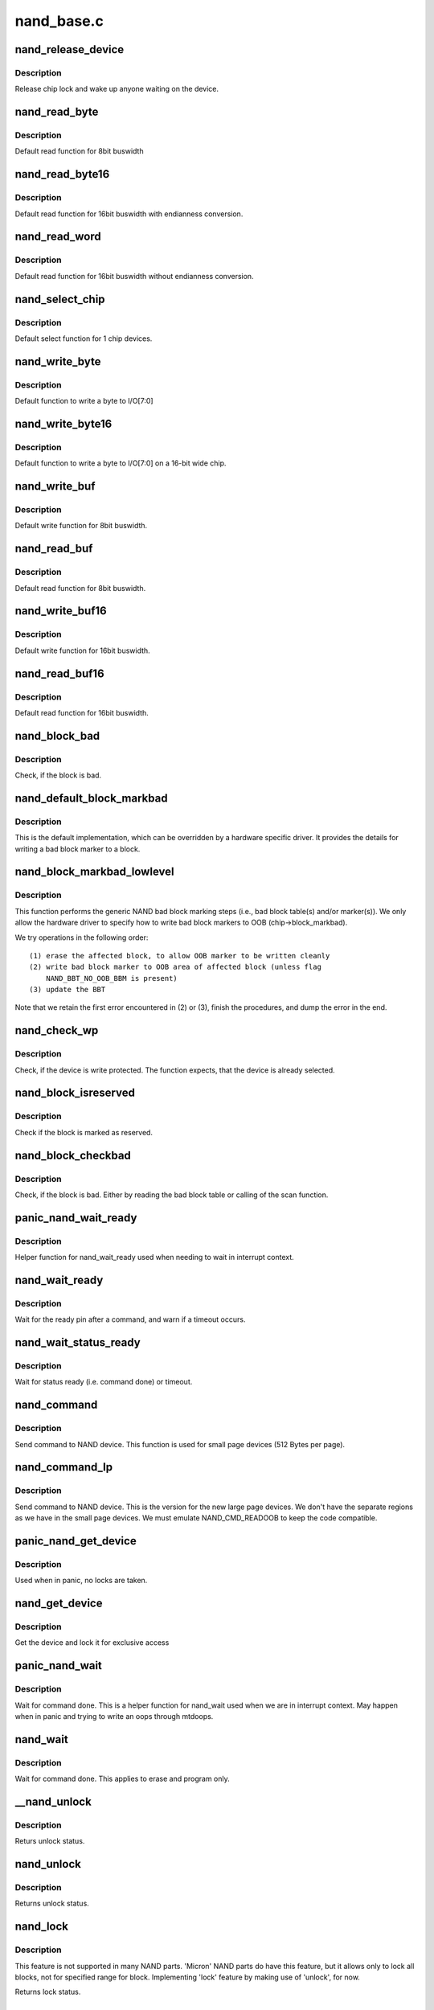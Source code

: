 .. -*- coding: utf-8; mode: rst -*-

===========
nand_base.c
===========

.. _`nand_release_device`:

nand_release_device
===================

.. c:function:: void nand_release_device (struct mtd_info *mtd)

    [GENERIC] release chip

    :param struct mtd_info \*mtd:
        MTD device structure


.. _`nand_release_device.description`:

Description
-----------

Release chip lock and wake up anyone waiting on the device.


.. _`nand_read_byte`:

nand_read_byte
==============

.. c:function:: uint8_t nand_read_byte (struct mtd_info *mtd)

    [DEFAULT] read one byte from the chip

    :param struct mtd_info \*mtd:
        MTD device structure


.. _`nand_read_byte.description`:

Description
-----------

Default read function for 8bit buswidth


.. _`nand_read_byte16`:

nand_read_byte16
================

.. c:function:: uint8_t nand_read_byte16 (struct mtd_info *mtd)

    [DEFAULT] read one byte endianness aware from the chip

    :param struct mtd_info \*mtd:
        MTD device structure


.. _`nand_read_byte16.description`:

Description
-----------

Default read function for 16bit buswidth with endianness conversion.


.. _`nand_read_word`:

nand_read_word
==============

.. c:function:: u16 nand_read_word (struct mtd_info *mtd)

    [DEFAULT] read one word from the chip

    :param struct mtd_info \*mtd:
        MTD device structure


.. _`nand_read_word.description`:

Description
-----------

Default read function for 16bit buswidth without endianness conversion.


.. _`nand_select_chip`:

nand_select_chip
================

.. c:function:: void nand_select_chip (struct mtd_info *mtd, int chipnr)

    [DEFAULT] control CE line

    :param struct mtd_info \*mtd:
        MTD device structure

    :param int chipnr:
        chipnumber to select, -1 for deselect


.. _`nand_select_chip.description`:

Description
-----------

Default select function for 1 chip devices.


.. _`nand_write_byte`:

nand_write_byte
===============

.. c:function:: void nand_write_byte (struct mtd_info *mtd, uint8_t byte)

    [DEFAULT] write single byte to chip

    :param struct mtd_info \*mtd:
        MTD device structure

    :param uint8_t byte:
        value to write


.. _`nand_write_byte.description`:

Description
-----------

Default function to write a byte to I/O[7:0]


.. _`nand_write_byte16`:

nand_write_byte16
=================

.. c:function:: void nand_write_byte16 (struct mtd_info *mtd, uint8_t byte)

    [DEFAULT] write single byte to a chip with width 16

    :param struct mtd_info \*mtd:
        MTD device structure

    :param uint8_t byte:
        value to write


.. _`nand_write_byte16.description`:

Description
-----------

Default function to write a byte to I/O[7:0] on a 16-bit wide chip.


.. _`nand_write_buf`:

nand_write_buf
==============

.. c:function:: void nand_write_buf (struct mtd_info *mtd, const uint8_t *buf, int len)

    [DEFAULT] write buffer to chip

    :param struct mtd_info \*mtd:
        MTD device structure

    :param const uint8_t \*buf:
        data buffer

    :param int len:
        number of bytes to write


.. _`nand_write_buf.description`:

Description
-----------

Default write function for 8bit buswidth.


.. _`nand_read_buf`:

nand_read_buf
=============

.. c:function:: void nand_read_buf (struct mtd_info *mtd, uint8_t *buf, int len)

    [DEFAULT] read chip data into buffer

    :param struct mtd_info \*mtd:
        MTD device structure

    :param uint8_t \*buf:
        buffer to store date

    :param int len:
        number of bytes to read


.. _`nand_read_buf.description`:

Description
-----------

Default read function for 8bit buswidth.


.. _`nand_write_buf16`:

nand_write_buf16
================

.. c:function:: void nand_write_buf16 (struct mtd_info *mtd, const uint8_t *buf, int len)

    [DEFAULT] write buffer to chip

    :param struct mtd_info \*mtd:
        MTD device structure

    :param const uint8_t \*buf:
        data buffer

    :param int len:
        number of bytes to write


.. _`nand_write_buf16.description`:

Description
-----------

Default write function for 16bit buswidth.


.. _`nand_read_buf16`:

nand_read_buf16
===============

.. c:function:: void nand_read_buf16 (struct mtd_info *mtd, uint8_t *buf, int len)

    [DEFAULT] read chip data into buffer

    :param struct mtd_info \*mtd:
        MTD device structure

    :param uint8_t \*buf:
        buffer to store date

    :param int len:
        number of bytes to read


.. _`nand_read_buf16.description`:

Description
-----------

Default read function for 16bit buswidth.


.. _`nand_block_bad`:

nand_block_bad
==============

.. c:function:: int nand_block_bad (struct mtd_info *mtd, loff_t ofs)

    [DEFAULT] Read bad block marker from the chip

    :param struct mtd_info \*mtd:
        MTD device structure

    :param loff_t ofs:
        offset from device start


.. _`nand_block_bad.description`:

Description
-----------

Check, if the block is bad.


.. _`nand_default_block_markbad`:

nand_default_block_markbad
==========================

.. c:function:: int nand_default_block_markbad (struct mtd_info *mtd, loff_t ofs)

    [DEFAULT] mark a block bad via bad block marker

    :param struct mtd_info \*mtd:
        MTD device structure

    :param loff_t ofs:
        offset from device start


.. _`nand_default_block_markbad.description`:

Description
-----------

This is the default implementation, which can be overridden by a hardware
specific driver. It provides the details for writing a bad block marker to a
block.


.. _`nand_block_markbad_lowlevel`:

nand_block_markbad_lowlevel
===========================

.. c:function:: int nand_block_markbad_lowlevel (struct mtd_info *mtd, loff_t ofs)

    mark a block bad

    :param struct mtd_info \*mtd:
        MTD device structure

    :param loff_t ofs:
        offset from device start


.. _`nand_block_markbad_lowlevel.description`:

Description
-----------

This function performs the generic NAND bad block marking steps (i.e., bad
block table(s) and/or marker(s)). We only allow the hardware driver to
specify how to write bad block markers to OOB (chip->block_markbad).

We try operations in the following order::

 (1) erase the affected block, to allow OOB marker to be written cleanly
 (2) write bad block marker to OOB area of affected block (unless flag
     NAND_BBT_NO_OOB_BBM is present)
 (3) update the BBT

Note that we retain the first error encountered in (2) or (3), finish the
procedures, and dump the error in the end.


.. _`nand_check_wp`:

nand_check_wp
=============

.. c:function:: int nand_check_wp (struct mtd_info *mtd)

    [GENERIC] check if the chip is write protected

    :param struct mtd_info \*mtd:
        MTD device structure


.. _`nand_check_wp.description`:

Description
-----------

Check, if the device is write protected. The function expects, that the
device is already selected.


.. _`nand_block_isreserved`:

nand_block_isreserved
=====================

.. c:function:: int nand_block_isreserved (struct mtd_info *mtd, loff_t ofs)

    [GENERIC] Check if a block is marked reserved.

    :param struct mtd_info \*mtd:
        MTD device structure

    :param loff_t ofs:
        offset from device start


.. _`nand_block_isreserved.description`:

Description
-----------

Check if the block is marked as reserved.


.. _`nand_block_checkbad`:

nand_block_checkbad
===================

.. c:function:: int nand_block_checkbad (struct mtd_info *mtd, loff_t ofs, int allowbbt)

    [GENERIC] Check if a block is marked bad

    :param struct mtd_info \*mtd:
        MTD device structure

    :param loff_t ofs:
        offset from device start

    :param int allowbbt:
        1, if its allowed to access the bbt area


.. _`nand_block_checkbad.description`:

Description
-----------

Check, if the block is bad. Either by reading the bad block table or
calling of the scan function.


.. _`panic_nand_wait_ready`:

panic_nand_wait_ready
=====================

.. c:function:: void panic_nand_wait_ready (struct mtd_info *mtd, unsigned long timeo)

    [GENERIC] Wait for the ready pin after commands.

    :param struct mtd_info \*mtd:
        MTD device structure

    :param unsigned long timeo:
        Timeout


.. _`panic_nand_wait_ready.description`:

Description
-----------

Helper function for nand_wait_ready used when needing to wait in interrupt
context.


.. _`nand_wait_ready`:

nand_wait_ready
===============

.. c:function:: void nand_wait_ready (struct mtd_info *mtd)

    [GENERIC] Wait for the ready pin after commands.

    :param struct mtd_info \*mtd:
        MTD device structure


.. _`nand_wait_ready.description`:

Description
-----------

Wait for the ready pin after a command, and warn if a timeout occurs.


.. _`nand_wait_status_ready`:

nand_wait_status_ready
======================

.. c:function:: void nand_wait_status_ready (struct mtd_info *mtd, unsigned long timeo)

    [GENERIC] Wait for the ready status after commands.

    :param struct mtd_info \*mtd:
        MTD device structure

    :param unsigned long timeo:
        Timeout in ms


.. _`nand_wait_status_ready.description`:

Description
-----------

Wait for status ready (i.e. command done) or timeout.


.. _`nand_command`:

nand_command
============

.. c:function:: void nand_command (struct mtd_info *mtd, unsigned int command, int column, int page_addr)

    [DEFAULT] Send command to NAND device

    :param struct mtd_info \*mtd:
        MTD device structure

    :param unsigned int command:
        the command to be sent

    :param int column:
        the column address for this command, -1 if none

    :param int page_addr:
        the page address for this command, -1 if none


.. _`nand_command.description`:

Description
-----------

Send command to NAND device. This function is used for small page devices
(512 Bytes per page).


.. _`nand_command_lp`:

nand_command_lp
===============

.. c:function:: void nand_command_lp (struct mtd_info *mtd, unsigned int command, int column, int page_addr)

    [DEFAULT] Send command to NAND large page device

    :param struct mtd_info \*mtd:
        MTD device structure

    :param unsigned int command:
        the command to be sent

    :param int column:
        the column address for this command, -1 if none

    :param int page_addr:
        the page address for this command, -1 if none


.. _`nand_command_lp.description`:

Description
-----------

Send command to NAND device. This is the version for the new large page
devices. We don't have the separate regions as we have in the small page
devices. We must emulate NAND_CMD_READOOB to keep the code compatible.


.. _`panic_nand_get_device`:

panic_nand_get_device
=====================

.. c:function:: void panic_nand_get_device (struct nand_chip *chip, struct mtd_info *mtd, int new_state)

    [GENERIC] Get chip for selected access

    :param struct nand_chip \*chip:
        the nand chip descriptor

    :param struct mtd_info \*mtd:
        MTD device structure

    :param int new_state:
        the state which is requested


.. _`panic_nand_get_device.description`:

Description
-----------

Used when in panic, no locks are taken.


.. _`nand_get_device`:

nand_get_device
===============

.. c:function:: int nand_get_device (struct mtd_info *mtd, int new_state)

    [GENERIC] Get chip for selected access

    :param struct mtd_info \*mtd:
        MTD device structure

    :param int new_state:
        the state which is requested


.. _`nand_get_device.description`:

Description
-----------

Get the device and lock it for exclusive access


.. _`panic_nand_wait`:

panic_nand_wait
===============

.. c:function:: void panic_nand_wait (struct mtd_info *mtd, struct nand_chip *chip, unsigned long timeo)

    [GENERIC] wait until the command is done

    :param struct mtd_info \*mtd:
        MTD device structure

    :param struct nand_chip \*chip:
        NAND chip structure

    :param unsigned long timeo:
        timeout


.. _`panic_nand_wait.description`:

Description
-----------

Wait for command done. This is a helper function for nand_wait used when
we are in interrupt context. May happen when in panic and trying to write
an oops through mtdoops.


.. _`nand_wait`:

nand_wait
=========

.. c:function:: int nand_wait (struct mtd_info *mtd, struct nand_chip *chip)

    [DEFAULT] wait until the command is done

    :param struct mtd_info \*mtd:
        MTD device structure

    :param struct nand_chip \*chip:
        NAND chip structure


.. _`nand_wait.description`:

Description
-----------

Wait for command done. This applies to erase and program only.


.. _`__nand_unlock`:

__nand_unlock
=============

.. c:function:: int __nand_unlock (struct mtd_info *mtd, loff_t ofs, uint64_t len, int invert)

    [REPLACEABLE] unlocks specified locked blocks

    :param struct mtd_info \*mtd:
        mtd info

    :param loff_t ofs:
        offset to start unlock from

    :param uint64_t len:
        length to unlock

    :param int invert:
        when = 0, unlock the range of blocks within the lower and
        upper boundary address
        when = 1, unlock the range of blocks outside the boundaries
        of the lower and upper boundary address


.. _`__nand_unlock.description`:

Description
-----------

Returs unlock status.


.. _`nand_unlock`:

nand_unlock
===========

.. c:function:: int nand_unlock (struct mtd_info *mtd, loff_t ofs, uint64_t len)

    [REPLACEABLE] unlocks specified locked blocks

    :param struct mtd_info \*mtd:
        mtd info

    :param loff_t ofs:
        offset to start unlock from

    :param uint64_t len:
        length to unlock


.. _`nand_unlock.description`:

Description
-----------

Returns unlock status.


.. _`nand_lock`:

nand_lock
=========

.. c:function:: int nand_lock (struct mtd_info *mtd, loff_t ofs, uint64_t len)

    [REPLACEABLE] locks all blocks present in the device

    :param struct mtd_info \*mtd:
        mtd info

    :param loff_t ofs:
        offset to start unlock from

    :param uint64_t len:
        length to unlock


.. _`nand_lock.description`:

Description
-----------

This feature is not supported in many NAND parts. 'Micron' NAND parts do
have this feature, but it allows only to lock all blocks, not for specified
range for block. Implementing 'lock' feature by making use of 'unlock', for
now.

Returns lock status.


.. _`nand_check_erased_buf`:

nand_check_erased_buf
=====================

.. c:function:: int nand_check_erased_buf (void *buf, int len, int bitflips_threshold)

    check if a buffer contains (almost) only 0xff data

    :param void \*buf:
        buffer to test

    :param int len:
        buffer length

    :param int bitflips_threshold:
        maximum number of bitflips


.. _`nand_check_erased_buf.description`:

Description
-----------

Check if a buffer contains only 0xff, which means the underlying region
has been erased and is ready to be programmed.
The bitflips_threshold specify the maximum number of bitflips before
considering the region is not erased.
Note: The logic of this function has been extracted from the memweight
implementation, except that nand_check_erased_buf function exit before
testing the whole buffer if the number of bitflips exceed the
bitflips_threshold value.

Returns a positive number of bitflips less than or equal to
bitflips_threshold, or -ERROR_CODE for bitflips in excess of the
threshold.


.. _`nand_check_erased_ecc_chunk`:

nand_check_erased_ecc_chunk
===========================

.. c:function:: int nand_check_erased_ecc_chunk (void *data, int datalen, void *ecc, int ecclen, void *extraoob, int extraooblen, int bitflips_threshold)

    check if an ECC chunk contains (almost) only 0xff data

    :param void \*data:
        data buffer to test

    :param int datalen:
        data length

    :param void \*ecc:
        ECC buffer

    :param int ecclen:
        ECC length

    :param void \*extraoob:
        extra OOB buffer

    :param int extraooblen:
        extra OOB length

    :param int bitflips_threshold:
        maximum number of bitflips


.. _`nand_check_erased_ecc_chunk.description`:

Description
-----------

Check if a data buffer and its associated ECC and OOB data contains only
0xff pattern, which means the underlying region has been erased and is
ready to be programmed.
The bitflips_threshold specify the maximum number of bitflips before
considering the region as not erased.

Note:
1/ ECC algorithms are working on pre-defined block sizes which are usually
different from the NAND page size. When fixing bitflips, ECC engines will
report the number of errors per chunk, and the NAND core infrastructure
expect you to return the maximum number of bitflips for the whole page.
This is why you should always use this function on a single chunk and
not on the whole page. After checking each chunk you should update your
max_bitflips value accordingly.

2/ When checking for bitflips in erased pages you should not only check
the payload data but also their associated ECC data, because a user might
have programmed almost all bits to 1 but a few. In this case, we
shouldn't consider the chunk as erased, and checking ECC bytes prevent
this case.

3/ The extraoob argument is optional, and should be used if some of your OOB
data are protected by the ECC engine.
It could also be used if you support subpages and want to attach some
extra OOB data to an ECC chunk.

Returns a positive number of bitflips less than or equal to
bitflips_threshold, or -ERROR_CODE for bitflips in excess of the
threshold. In case of success, the passed buffers are filled with 0xff.


.. _`nand_read_page_raw`:

nand_read_page_raw
==================

.. c:function:: int nand_read_page_raw (struct mtd_info *mtd, struct nand_chip *chip, uint8_t *buf, int oob_required, int page)

    [INTERN] read raw page data without ecc

    :param struct mtd_info \*mtd:
        mtd info structure

    :param struct nand_chip \*chip:
        nand chip info structure

    :param uint8_t \*buf:
        buffer to store read data

    :param int oob_required:
        caller requires OOB data read to chip->oob_poi

    :param int page:
        page number to read


.. _`nand_read_page_raw.description`:

Description
-----------

Not for syndrome calculating ECC controllers, which use a special oob layout.


.. _`nand_read_page_raw_syndrome`:

nand_read_page_raw_syndrome
===========================

.. c:function:: int nand_read_page_raw_syndrome (struct mtd_info *mtd, struct nand_chip *chip, uint8_t *buf, int oob_required, int page)

    [INTERN] read raw page data without ecc

    :param struct mtd_info \*mtd:
        mtd info structure

    :param struct nand_chip \*chip:
        nand chip info structure

    :param uint8_t \*buf:
        buffer to store read data

    :param int oob_required:
        caller requires OOB data read to chip->oob_poi

    :param int page:
        page number to read


.. _`nand_read_page_raw_syndrome.description`:

Description
-----------

We need a special oob layout and handling even when OOB isn't used.


.. _`nand_read_page_swecc`:

nand_read_page_swecc
====================

.. c:function:: int nand_read_page_swecc (struct mtd_info *mtd, struct nand_chip *chip, uint8_t *buf, int oob_required, int page)

    [REPLACEABLE] software ECC based page read function

    :param struct mtd_info \*mtd:
        mtd info structure

    :param struct nand_chip \*chip:
        nand chip info structure

    :param uint8_t \*buf:
        buffer to store read data

    :param int oob_required:
        caller requires OOB data read to chip->oob_poi

    :param int page:
        page number to read


.. _`nand_read_subpage`:

nand_read_subpage
=================

.. c:function:: int nand_read_subpage (struct mtd_info *mtd, struct nand_chip *chip, uint32_t data_offs, uint32_t readlen, uint8_t *bufpoi, int page)

    [REPLACEABLE] ECC based sub-page read function

    :param struct mtd_info \*mtd:
        mtd info structure

    :param struct nand_chip \*chip:
        nand chip info structure

    :param uint32_t data_offs:
        offset of requested data within the page

    :param uint32_t readlen:
        data length

    :param uint8_t \*bufpoi:
        buffer to store read data

    :param int page:
        page number to read


.. _`nand_read_page_hwecc`:

nand_read_page_hwecc
====================

.. c:function:: int nand_read_page_hwecc (struct mtd_info *mtd, struct nand_chip *chip, uint8_t *buf, int oob_required, int page)

    [REPLACEABLE] hardware ECC based page read function

    :param struct mtd_info \*mtd:
        mtd info structure

    :param struct nand_chip \*chip:
        nand chip info structure

    :param uint8_t \*buf:
        buffer to store read data

    :param int oob_required:
        caller requires OOB data read to chip->oob_poi

    :param int page:
        page number to read


.. _`nand_read_page_hwecc.description`:

Description
-----------

Not for syndrome calculating ECC controllers which need a special oob layout.


.. _`nand_read_page_hwecc_oob_first`:

nand_read_page_hwecc_oob_first
==============================

.. c:function:: int nand_read_page_hwecc_oob_first (struct mtd_info *mtd, struct nand_chip *chip, uint8_t *buf, int oob_required, int page)

    [REPLACEABLE] hw ecc, read oob first

    :param struct mtd_info \*mtd:
        mtd info structure

    :param struct nand_chip \*chip:
        nand chip info structure

    :param uint8_t \*buf:
        buffer to store read data

    :param int oob_required:
        caller requires OOB data read to chip->oob_poi

    :param int page:
        page number to read


.. _`nand_read_page_hwecc_oob_first.description`:

Description
-----------

Hardware ECC for large page chips, require OOB to be read first. For this
ECC mode, the write_page method is re-used from ECC_HW. These methods
read/write ECC from the OOB area, unlike the ECC_HW_SYNDROME support with
multiple ECC steps, follows the "infix ECC" scheme and reads/writes ECC from
the data area, by overwriting the NAND manufacturer bad block markings.


.. _`nand_read_page_syndrome`:

nand_read_page_syndrome
=======================

.. c:function:: int nand_read_page_syndrome (struct mtd_info *mtd, struct nand_chip *chip, uint8_t *buf, int oob_required, int page)

    [REPLACEABLE] hardware ECC syndrome based page read

    :param struct mtd_info \*mtd:
        mtd info structure

    :param struct nand_chip \*chip:
        nand chip info structure

    :param uint8_t \*buf:
        buffer to store read data

    :param int oob_required:
        caller requires OOB data read to chip->oob_poi

    :param int page:
        page number to read


.. _`nand_read_page_syndrome.description`:

Description
-----------

The hw generator calculates the error syndrome automatically. Therefore we
need a special oob layout and handling.


.. _`nand_transfer_oob`:

nand_transfer_oob
=================

.. c:function:: uint8_t *nand_transfer_oob (struct nand_chip *chip, uint8_t *oob, struct mtd_oob_ops *ops, size_t len)

    [INTERN] Transfer oob to client buffer

    :param struct nand_chip \*chip:
        nand chip structure

    :param uint8_t \*oob:
        oob destination address

    :param struct mtd_oob_ops \*ops:
        oob ops structure

    :param size_t len:
        size of oob to transfer


.. _`nand_setup_read_retry`:

nand_setup_read_retry
=====================

.. c:function:: int nand_setup_read_retry (struct mtd_info *mtd, int retry_mode)

    [INTERN] Set the READ RETRY mode

    :param struct mtd_info \*mtd:
        MTD device structure

    :param int retry_mode:
        the retry mode to use


.. _`nand_setup_read_retry.description`:

Description
-----------

Some vendors supply a special command to shift the Vt threshold, to be used
when there are too many bitflips in a page (i.e., ECC error). After setting
a new threshold, the host should retry reading the page.


.. _`nand_do_read_ops`:

nand_do_read_ops
================

.. c:function:: int nand_do_read_ops (struct mtd_info *mtd, loff_t from, struct mtd_oob_ops *ops)

    [INTERN] Read data with ECC

    :param struct mtd_info \*mtd:
        MTD device structure

    :param loff_t from:
        offset to read from

    :param struct mtd_oob_ops \*ops:
        oob ops structure


.. _`nand_do_read_ops.description`:

Description
-----------

Internal function. Called with chip held.


.. _`nand_read`:

nand_read
=========

.. c:function:: int nand_read (struct mtd_info *mtd, loff_t from, size_t len, size_t *retlen, uint8_t *buf)

    [MTD Interface] MTD compatibility function for nand_do_read_ecc

    :param struct mtd_info \*mtd:
        MTD device structure

    :param loff_t from:
        offset to read from

    :param size_t len:
        number of bytes to read

    :param size_t \*retlen:
        pointer to variable to store the number of read bytes

    :param uint8_t \*buf:
        the databuffer to put data


.. _`nand_read.description`:

Description
-----------

Get hold of the chip and call nand_do_read.


.. _`nand_read_oob_std`:

nand_read_oob_std
=================

.. c:function:: int nand_read_oob_std (struct mtd_info *mtd, struct nand_chip *chip, int page)

    [REPLACEABLE] the most common OOB data read function

    :param struct mtd_info \*mtd:
        mtd info structure

    :param struct nand_chip \*chip:
        nand chip info structure

    :param int page:
        page number to read


.. _`nand_read_oob_syndrome`:

nand_read_oob_syndrome
======================

.. c:function:: int nand_read_oob_syndrome (struct mtd_info *mtd, struct nand_chip *chip, int page)

    [REPLACEABLE] OOB data read function for HW ECC with syndromes

    :param struct mtd_info \*mtd:
        mtd info structure

    :param struct nand_chip \*chip:
        nand chip info structure

    :param int page:
        page number to read


.. _`nand_write_oob_std`:

nand_write_oob_std
==================

.. c:function:: int nand_write_oob_std (struct mtd_info *mtd, struct nand_chip *chip, int page)

    [REPLACEABLE] the most common OOB data write function

    :param struct mtd_info \*mtd:
        mtd info structure

    :param struct nand_chip \*chip:
        nand chip info structure

    :param int page:
        page number to write


.. _`nand_write_oob_syndrome`:

nand_write_oob_syndrome
=======================

.. c:function:: int nand_write_oob_syndrome (struct mtd_info *mtd, struct nand_chip *chip, int page)

    [REPLACEABLE] OOB data write function for HW ECC with syndrome - only for large page flash

    :param struct mtd_info \*mtd:
        mtd info structure

    :param struct nand_chip \*chip:
        nand chip info structure

    :param int page:
        page number to write


.. _`nand_do_read_oob`:

nand_do_read_oob
================

.. c:function:: int nand_do_read_oob (struct mtd_info *mtd, loff_t from, struct mtd_oob_ops *ops)

    [INTERN] NAND read out-of-band

    :param struct mtd_info \*mtd:
        MTD device structure

    :param loff_t from:
        offset to read from

    :param struct mtd_oob_ops \*ops:
        oob operations description structure


.. _`nand_do_read_oob.description`:

Description
-----------

NAND read out-of-band data from the spare area.


.. _`nand_read_oob`:

nand_read_oob
=============

.. c:function:: int nand_read_oob (struct mtd_info *mtd, loff_t from, struct mtd_oob_ops *ops)

    [MTD Interface] NAND read data and/or out-of-band

    :param struct mtd_info \*mtd:
        MTD device structure

    :param loff_t from:
        offset to read from

    :param struct mtd_oob_ops \*ops:
        oob operation description structure


.. _`nand_read_oob.description`:

Description
-----------

NAND read data and/or out-of-band data.


.. _`nand_write_page_raw`:

nand_write_page_raw
===================

.. c:function:: int nand_write_page_raw (struct mtd_info *mtd, struct nand_chip *chip, const uint8_t *buf, int oob_required, int page)

    [INTERN] raw page write function

    :param struct mtd_info \*mtd:
        mtd info structure

    :param struct nand_chip \*chip:
        nand chip info structure

    :param const uint8_t \*buf:
        data buffer

    :param int oob_required:
        must write chip->oob_poi to OOB

    :param int page:
        page number to write


.. _`nand_write_page_raw.description`:

Description
-----------

Not for syndrome calculating ECC controllers, which use a special oob layout.


.. _`nand_write_page_raw_syndrome`:

nand_write_page_raw_syndrome
============================

.. c:function:: int nand_write_page_raw_syndrome (struct mtd_info *mtd, struct nand_chip *chip, const uint8_t *buf, int oob_required, int page)

    [INTERN] raw page write function

    :param struct mtd_info \*mtd:
        mtd info structure

    :param struct nand_chip \*chip:
        nand chip info structure

    :param const uint8_t \*buf:
        data buffer

    :param int oob_required:
        must write chip->oob_poi to OOB

    :param int page:
        page number to write


.. _`nand_write_page_raw_syndrome.description`:

Description
-----------

We need a special oob layout and handling even when ECC isn't checked.


.. _`nand_write_page_swecc`:

nand_write_page_swecc
=====================

.. c:function:: int nand_write_page_swecc (struct mtd_info *mtd, struct nand_chip *chip, const uint8_t *buf, int oob_required, int page)

    [REPLACEABLE] software ECC based page write function

    :param struct mtd_info \*mtd:
        mtd info structure

    :param struct nand_chip \*chip:
        nand chip info structure

    :param const uint8_t \*buf:
        data buffer

    :param int oob_required:
        must write chip->oob_poi to OOB

    :param int page:
        page number to write


.. _`nand_write_page_hwecc`:

nand_write_page_hwecc
=====================

.. c:function:: int nand_write_page_hwecc (struct mtd_info *mtd, struct nand_chip *chip, const uint8_t *buf, int oob_required, int page)

    [REPLACEABLE] hardware ECC based page write function

    :param struct mtd_info \*mtd:
        mtd info structure

    :param struct nand_chip \*chip:
        nand chip info structure

    :param const uint8_t \*buf:
        data buffer

    :param int oob_required:
        must write chip->oob_poi to OOB

    :param int page:
        page number to write


.. _`nand_write_subpage_hwecc`:

nand_write_subpage_hwecc
========================

.. c:function:: int nand_write_subpage_hwecc (struct mtd_info *mtd, struct nand_chip *chip, uint32_t offset, uint32_t data_len, const uint8_t *buf, int oob_required, int page)

    [REPLACEABLE] hardware ECC based subpage write

    :param struct mtd_info \*mtd:
        mtd info structure

    :param struct nand_chip \*chip:
        nand chip info structure

    :param uint32_t offset:
        column address of subpage within the page

    :param uint32_t data_len:
        data length

    :param const uint8_t \*buf:
        data buffer

    :param int oob_required:
        must write chip->oob_poi to OOB

    :param int page:
        page number to write


.. _`nand_write_page_syndrome`:

nand_write_page_syndrome
========================

.. c:function:: int nand_write_page_syndrome (struct mtd_info *mtd, struct nand_chip *chip, const uint8_t *buf, int oob_required, int page)

    [REPLACEABLE] hardware ECC syndrome based page write

    :param struct mtd_info \*mtd:
        mtd info structure

    :param struct nand_chip \*chip:
        nand chip info structure

    :param const uint8_t \*buf:
        data buffer

    :param int oob_required:
        must write chip->oob_poi to OOB

    :param int page:
        page number to write


.. _`nand_write_page_syndrome.description`:

Description
-----------

The hw generator calculates the error syndrome automatically. Therefore we
need a special oob layout and handling.


.. _`nand_write_page`:

nand_write_page
===============

.. c:function:: int nand_write_page (struct mtd_info *mtd, struct nand_chip *chip, uint32_t offset, int data_len, const uint8_t *buf, int oob_required, int page, int cached, int raw)

    [REPLACEABLE] write one page

    :param struct mtd_info \*mtd:
        MTD device structure

    :param struct nand_chip \*chip:
        NAND chip descriptor

    :param uint32_t offset:
        address offset within the page

    :param int data_len:
        length of actual data to be written

    :param const uint8_t \*buf:
        the data to write

    :param int oob_required:
        must write chip->oob_poi to OOB

    :param int page:
        page number to write

    :param int cached:
        cached programming

    :param int raw:
        use _raw version of write_page


.. _`nand_fill_oob`:

nand_fill_oob
=============

.. c:function:: uint8_t *nand_fill_oob (struct mtd_info *mtd, uint8_t *oob, size_t len, struct mtd_oob_ops *ops)

    [INTERN] Transfer client buffer to oob

    :param struct mtd_info \*mtd:
        MTD device structure

    :param uint8_t \*oob:
        oob data buffer

    :param size_t len:
        oob data write length

    :param struct mtd_oob_ops \*ops:
        oob ops structure


.. _`nand_do_write_ops`:

nand_do_write_ops
=================

.. c:function:: int nand_do_write_ops (struct mtd_info *mtd, loff_t to, struct mtd_oob_ops *ops)

    [INTERN] NAND write with ECC

    :param struct mtd_info \*mtd:
        MTD device structure

    :param loff_t to:
        offset to write to

    :param struct mtd_oob_ops \*ops:
        oob operations description structure


.. _`nand_do_write_ops.description`:

Description
-----------

NAND write with ECC.


.. _`panic_nand_write`:

panic_nand_write
================

.. c:function:: int panic_nand_write (struct mtd_info *mtd, loff_t to, size_t len, size_t *retlen, const uint8_t *buf)

    [MTD Interface] NAND write with ECC

    :param struct mtd_info \*mtd:
        MTD device structure

    :param loff_t to:
        offset to write to

    :param size_t len:
        number of bytes to write

    :param size_t \*retlen:
        pointer to variable to store the number of written bytes

    :param const uint8_t \*buf:
        the data to write


.. _`panic_nand_write.description`:

Description
-----------

NAND write with ECC. Used when performing writes in interrupt context, this
may for example be called by mtdoops when writing an oops while in panic.


.. _`nand_write`:

nand_write
==========

.. c:function:: int nand_write (struct mtd_info *mtd, loff_t to, size_t len, size_t *retlen, const uint8_t *buf)

    [MTD Interface] NAND write with ECC

    :param struct mtd_info \*mtd:
        MTD device structure

    :param loff_t to:
        offset to write to

    :param size_t len:
        number of bytes to write

    :param size_t \*retlen:
        pointer to variable to store the number of written bytes

    :param const uint8_t \*buf:
        the data to write


.. _`nand_write.description`:

Description
-----------

NAND write with ECC.


.. _`nand_do_write_oob`:

nand_do_write_oob
=================

.. c:function:: int nand_do_write_oob (struct mtd_info *mtd, loff_t to, struct mtd_oob_ops *ops)

    [MTD Interface] NAND write out-of-band

    :param struct mtd_info \*mtd:
        MTD device structure

    :param loff_t to:
        offset to write to

    :param struct mtd_oob_ops \*ops:
        oob operation description structure


.. _`nand_do_write_oob.description`:

Description
-----------

NAND write out-of-band.


.. _`nand_write_oob`:

nand_write_oob
==============

.. c:function:: int nand_write_oob (struct mtd_info *mtd, loff_t to, struct mtd_oob_ops *ops)

    [MTD Interface] NAND write data and/or out-of-band

    :param struct mtd_info \*mtd:
        MTD device structure

    :param loff_t to:
        offset to write to

    :param struct mtd_oob_ops \*ops:
        oob operation description structure


.. _`single_erase`:

single_erase
============

.. c:function:: int single_erase (struct mtd_info *mtd, int page)

    [GENERIC] NAND standard block erase command function

    :param struct mtd_info \*mtd:
        MTD device structure

    :param int page:
        the page address of the block which will be erased


.. _`single_erase.description`:

Description
-----------

Standard erase command for NAND chips. Returns NAND status.


.. _`nand_erase`:

nand_erase
==========

.. c:function:: int nand_erase (struct mtd_info *mtd, struct erase_info *instr)

    [MTD Interface] erase block(s)

    :param struct mtd_info \*mtd:
        MTD device structure

    :param struct erase_info \*instr:
        erase instruction


.. _`nand_erase.description`:

Description
-----------

Erase one ore more blocks.


.. _`nand_erase_nand`:

nand_erase_nand
===============

.. c:function:: int nand_erase_nand (struct mtd_info *mtd, struct erase_info *instr, int allowbbt)

    [INTERN] erase block(s)

    :param struct mtd_info \*mtd:
        MTD device structure

    :param struct erase_info \*instr:
        erase instruction

    :param int allowbbt:
        allow erasing the bbt area


.. _`nand_erase_nand.description`:

Description
-----------

Erase one ore more blocks.


.. _`nand_sync`:

nand_sync
=========

.. c:function:: void nand_sync (struct mtd_info *mtd)

    [MTD Interface] sync

    :param struct mtd_info \*mtd:
        MTD device structure


.. _`nand_sync.description`:

Description
-----------

Sync is actually a wait for chip ready function.


.. _`nand_block_isbad`:

nand_block_isbad
================

.. c:function:: int nand_block_isbad (struct mtd_info *mtd, loff_t offs)

    [MTD Interface] Check if block at offset is bad

    :param struct mtd_info \*mtd:
        MTD device structure

    :param loff_t offs:
        offset relative to mtd start


.. _`nand_block_markbad`:

nand_block_markbad
==================

.. c:function:: int nand_block_markbad (struct mtd_info *mtd, loff_t ofs)

    [MTD Interface] Mark block at the given offset as bad

    :param struct mtd_info \*mtd:
        MTD device structure

    :param loff_t ofs:
        offset relative to mtd start


.. _`nand_onfi_set_features`:

nand_onfi_set_features
======================

.. c:function:: int nand_onfi_set_features (struct mtd_info *mtd, struct nand_chip *chip, int addr, uint8_t *subfeature_param)

    [REPLACEABLE] set features for ONFI nand

    :param struct mtd_info \*mtd:
        MTD device structure

    :param struct nand_chip \*chip:
        nand chip info structure

    :param int addr:
        feature address.

    :param uint8_t \*subfeature_param:
        the subfeature parameters, a four bytes array.


.. _`nand_onfi_get_features`:

nand_onfi_get_features
======================

.. c:function:: int nand_onfi_get_features (struct mtd_info *mtd, struct nand_chip *chip, int addr, uint8_t *subfeature_param)

    [REPLACEABLE] get features for ONFI nand

    :param struct mtd_info \*mtd:
        MTD device structure

    :param struct nand_chip \*chip:
        nand chip info structure

    :param int addr:
        feature address.

    :param uint8_t \*subfeature_param:
        the subfeature parameters, a four bytes array.


.. _`nand_suspend`:

nand_suspend
============

.. c:function:: int nand_suspend (struct mtd_info *mtd)

    [MTD Interface] Suspend the NAND flash

    :param struct mtd_info \*mtd:
        MTD device structure


.. _`nand_resume`:

nand_resume
===========

.. c:function:: void nand_resume (struct mtd_info *mtd)

    [MTD Interface] Resume the NAND flash

    :param struct mtd_info \*mtd:
        MTD device structure


.. _`nand_shutdown`:

nand_shutdown
=============

.. c:function:: void nand_shutdown (struct mtd_info *mtd)

    [MTD Interface] Finish the current NAND operation and prevent further operations

    :param struct mtd_info \*mtd:
        MTD device structure


.. _`nand_scan_ident`:

nand_scan_ident
===============

.. c:function:: int nand_scan_ident (struct mtd_info *mtd, int maxchips, struct nand_flash_dev *table)

    [NAND Interface] Scan for the NAND device

    :param struct mtd_info \*mtd:
        MTD device structure

    :param int maxchips:
        number of chips to scan for

    :param struct nand_flash_dev \*table:
        alternative NAND ID table


.. _`nand_scan_ident.description`:

Description
-----------

This is the first phase of the normal :c:func:`nand_scan` function. It reads the
flash ID and sets up MTD fields accordingly.

The mtd->owner field must be set to the module of the caller.


.. _`nand_scan_tail`:

nand_scan_tail
==============

.. c:function:: int nand_scan_tail (struct mtd_info *mtd)

    [NAND Interface] Scan for the NAND device

    :param struct mtd_info \*mtd:
        MTD device structure


.. _`nand_scan_tail.description`:

Description
-----------

This is the second phase of the normal :c:func:`nand_scan` function. It fills out
all the uninitialized function pointers with the defaults and scans for a
bad block table if appropriate.


.. _`nand_scan`:

nand_scan
=========

.. c:function:: int nand_scan (struct mtd_info *mtd, int maxchips)

    [NAND Interface] Scan for the NAND device

    :param struct mtd_info \*mtd:
        MTD device structure

    :param int maxchips:
        number of chips to scan for


.. _`nand_scan.description`:

Description
-----------

This fills out all the uninitialized function pointers with the defaults.
The flash ID is read and the mtd/chip structures are filled with the
appropriate values. The mtd->owner field must be set to the module of the
caller.


.. _`nand_release`:

nand_release
============

.. c:function:: void nand_release (struct mtd_info *mtd)

    [NAND Interface] Free resources held by the NAND device

    :param struct mtd_info \*mtd:
        MTD device structure

